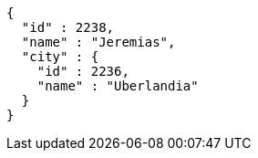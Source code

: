 [source,options="nowrap"]
----
{
  "id" : 2238,
  "name" : "Jeremias",
  "city" : {
    "id" : 2236,
    "name" : "Uberlandia"
  }
}
----